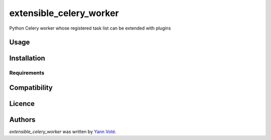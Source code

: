 extensible_celery_worker
========================

.. image:: https://img.shields.io/pypi/v/extensible_celery_worker.svg
    :target: https://pypi.python.org/pypi/extensible_celery_worker
    :alt: Latest PyPI version

.. image:: https://travis-ci.com/github/ygversil/extensible-celery-worker.png
   :target: https://travis-ci.com/github/ygversil/extensible-celery-worker
   :alt: Latest Travis CI build status

Python Celery worker whose registered task list can be extended with plugins

Usage
-----

Installation
------------

Requirements
^^^^^^^^^^^^

Compatibility
-------------

Licence
-------

Authors
-------

`extensible_celery_worker` was written by `Yann Voté <ygversil@lilo.org>`_.

